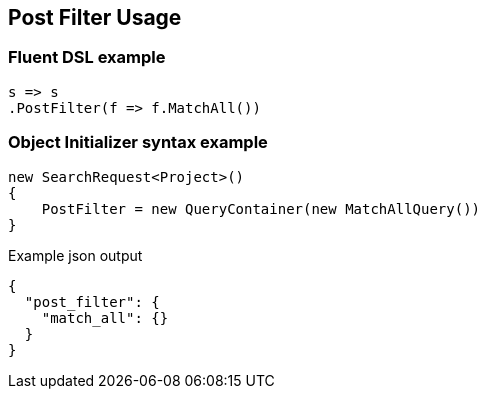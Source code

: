 :ref_current: https://www.elastic.co/guide/en/elasticsearch/reference/5.3

:xpack_current: https://www.elastic.co/guide/en/x-pack/5.3

:github: https://github.com/elastic/elasticsearch-net

:nuget: https://www.nuget.org/packages

////
IMPORTANT NOTE
==============
This file has been generated from https://github.com/elastic/elasticsearch-net/tree/5.x/src/Tests/Search/Request/PostFilterUsageTests.cs. 
If you wish to submit a PR for any spelling mistakes, typos or grammatical errors for this file,
please modify the original csharp file found at the link and submit the PR with that change. Thanks!
////

[[post-filter-usage]]
== Post Filter Usage

[float]
=== Fluent DSL example

[source,csharp]
----
s => s
.PostFilter(f => f.MatchAll())
----

[float]
=== Object Initializer syntax example

[source,csharp]
----
new SearchRequest<Project>()
{
    PostFilter = new QueryContainer(new MatchAllQuery())
}
----

[source,javascript]
.Example json output
----
{
  "post_filter": {
    "match_all": {}
  }
}
----

